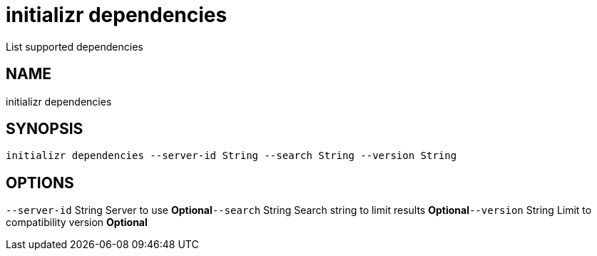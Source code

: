 = initializr dependencies
List supported dependencies

== NAME
initializr dependencies

== SYNOPSIS
====
[source]
----
initializr dependencies --server-id String --search String --version String
----
====

== OPTIONS
`--server-id` String Server to use *Optional*`--search` String Search string to limit results *Optional*`--version` String Limit to compatibility version *Optional*
